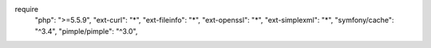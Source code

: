 require
    "php": ">=5.5.9",
    "ext-curl": "*",
    "ext-fileinfo": "*",
    "ext-openssl": "*",
    "ext-simplexml": "*",
    "symfony/cache": "^3.4",
    "pimple/pimple": "^3.0",

